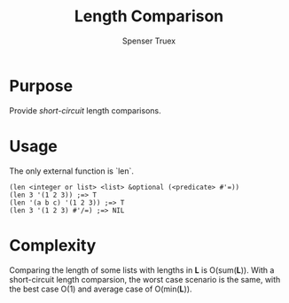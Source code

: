 #+TITLE: Length Comparison
#+AUTHOR: Spenser Truex
#+EMAIL: web@spensertruex.com
#+OPTIONS: tex:t
* Purpose
Provide /short-circuit/ length comparisons.
* Usage
The only external function is `len`.
#+BEGIN_SRC common-lisp
(len <integer or list> <list> &optional (<predicate> #'=))
(len 3 '(1 2 3)) ;=> T
(len '(a b c) '(1 2 3)) ;=> T
(len 3 '(1 2 3) #'/=) ;=> NIL
#+END_SRC
* Complexity
Comparing the length of some lists with lengths in *L* is O(sum(*L*)).
With a short-circuit length comparsion, the worst case scenario is the same, 
with the best case O(1) and average case of O(min(*L*)).
